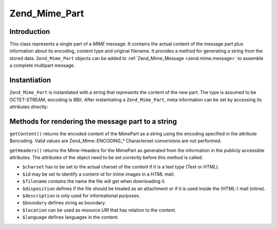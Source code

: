 .. _zend.mime.part:

Zend_Mime_Part
==============

.. _zend.mime.part.introduction:

Introduction
------------

This class represents a single part of a *MIME* message. It contains the actual content of the message part plus information about its encoding, content type and original filename. It provides a method for generating a string from the stored data. ``Zend_Mime_Part`` objects can be added to :ref:`Zend_Mime_Message <zend.mime.message>` to assemble a complete multipart message.

.. _zend.mime.part.instantiation:

Instantiation
-------------

``Zend_Mime_Part`` is instantiated with a string that represents the content of the new part. The type is assumed to be OCTET-STREAM, encoding is 8Bit. After instantiating a ``Zend_Mime_Part``, meta information can be set by accessing its attributes directly:

.. code-block:: php
   :linenos:

   public $type = Zend_Mime::TYPE_OCTETSTREAM;
   public $encoding = Zend_Mime::ENCODING_8BIT;
   public $id;
   public $disposition;
   public $filename;
   public $description;
   public $charset;
   public $boundary;
   public $location;
   public $language;

.. _zend.mime.part.methods:

Methods for rendering the message part to a string
--------------------------------------------------

``getContent()`` returns the encoded content of the MimePart as a string using the encoding specified in the attribute $encoding. Valid values are Zend_Mime::ENCODING_* Characterset conversions are not performed.

``getHeaders()`` returns the Mime-Headers for the MimePart as generated from the information in the publicly accessible attributes. The attributes of the object need to be set correctly before this method is called.

- ``$charset`` has to be set to the actual charset of the content if it is a text type (Text or *HTML*).

- ``$id`` may be set to identify a content-id for inline images in a *HTML* mail.

- ``$filename`` contains the name the file will get when downloading it.

- ``$disposition`` defines if the file should be treated as an attachment or if it is used inside the (HTML-) mail (inline).

- ``$description`` is only used for informational purposes.

- ``$boundary`` defines string as boundary.

- ``$location`` can be used as resource *URI* that has relation to the content.

- ``$language`` defines languages in the content.




